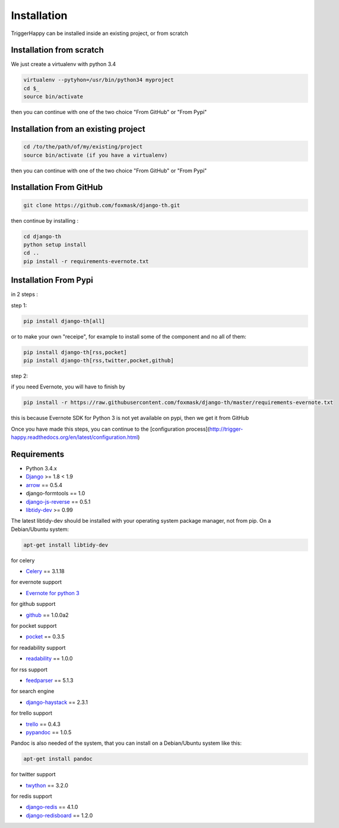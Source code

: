 =============
Installation
=============

TriggerHappy can be installed inside an existing project, or from scratch

Installation from scratch
=========================

We just create a virtualenv with python 3.4

.. code-block:: bash

    virtualenv --pytyhon=/usr/bin/python34 myproject
    cd $_
    source bin/activate
    
then you can continue with one of the two choice "From GitHub" or "From Pypi"


Installation from an existing project
=====================================

.. code-block:: bash

    cd /to/the/path/of/my/existing/project
    source bin/activate (if you have a virtualenv)
 
then you can continue with one of the two choice "From GitHub" or "From Pypi"


Installation From GitHub
========================

.. code-block:: bash

    git clone https://github.com/foxmask/django-th.git

then continue by installing :

.. code-block:: bash

    cd django-th
    python setup install
    cd ..
    pip install -r requirements-evernote.txt


Installation From Pypi
======================

in 2 steps :


step 1:

.. code-block:: bash

    pip install django-th[all]


or to make your own "receipe", for example to install some of the component and no all of them:


.. code-block:: bash

    pip install django-th[rss,pocket]
    pip install django-th[rss,twitter,pocket,github]


step 2:

if you need Evernote, you will have to finish by

.. code-block:: bash

    pip install -r https://raw.githubusercontent.com/foxmask/django-th/master/requirements-evernote.txt

this is because Evernote SDK for Python 3 is not yet available on pypi, then we get it from GitHub


Once you have made this steps, you can continue to the [configuration process](http://trigger-happy.readthedocs.org/en/latest/configuration.html)



Requirements
============

* Python 3.4.x
* `Django <https://pypi.python.org/pypi/Django/>`_ >= 1.8 < 1.9
* `arrow <https://pypi.python.org/pypi/arrow>`_ == 0.5.4
* django-formtools == 1.0
* `django-js-reverse <https://pypi.python.org/pypi/django-js-reverse>`_ == 0.5.1
* `libtidy-dev <http://tidy.sourceforge.net/>`_  >= 0.99

The latest libtidy-dev should be installed with your operating system package manager, not from pip.
On a Debian/Ubuntu system:

.. code:: bash

    apt-get install libtidy-dev


for celery

* `Celery <http://www.celeryproject.org/>`_ == 3.1.18

for evernote support

* `Evernote for python 3 <https://github.com/evernote/evernote-sdk-python3>`_

for github support

* `github <https://pypi.python.org/pypi/github3.py>`_ == 1.0.0a2

for pocket support

* `pocket <https://pypi.python.org/pypi/pocket>`_  == 0.3.5

for readability support

* `readability <https://pypi.python.org/pypi/readability-api>`_ == 1.0.0

for rss support

* `feedparser <https://pypi.python.org/pypi/feedparser>`_  == 5.1.3

for search engine

* `django-haystack <https://github.com/django-haystack/django-haystack>`_ == 2.3.1

for trello support

* `trello <https://github.com/sarumont/py-trello>`_  == 0.4.3
* `pypandoc <https://pypi.python.org/pypi/pypandoc>`_  == 1.0.5

Pandoc is also needed of the system, that you can install on a Debian/Ubuntu system like this:

.. code:: bash

    apt-get install pandoc


for twitter support

* `twython <https://github.com/ryanmcgrath/twython>`_  == 3.2.0


for redis support

* `django-redis <https://pypi.python.org/pypi/django-redis>`_ == 4.1.0
* `django-redisboard <https://pypi.python.org/pypi/django-redisboard>`_ == 1.2.0
